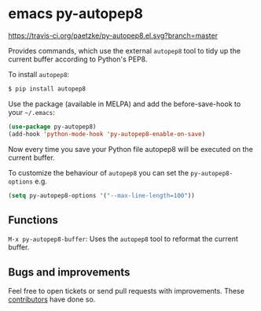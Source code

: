 * emacs py-autopep8

[[https://travis-ci.org/paetzke/py-autopep8.el][https://travis-ci.org/paetzke/py-autopep8.el.svg?branch=master]]
[[http://melpa.org/#/py-autopep8][http://melpa.org/packages/py-autopep8-badge.svg]]

Provides commands, which use the external =autopep8= tool to tidy up the current buffer according to Python's PEP8.

To install =autopep8=:

#+BEGIN_SRC bash
$ pip install autopep8
#+END_SRC

Use the package (available in MELPA) and add the before-save-hook to your =~/.emacs=:

#+BEGIN_SRC lisp
(use-package py-autopep8)
(add-hook 'python-mode-hook 'py-autopep8-enable-on-save)
#+END_SRC

Now every time you save your Python file autopep8 will be executed on the current buffer.

To customize the behaviour of =autopep8= you can set the =py-autopep8-options= e.g.

#+BEGIN_SRC lisp
(setq py-autopep8-options '("--max-line-length=100"))
#+END_SRC


** Functions

=M-x py-autopep8-buffer=: Uses the =autopep8= tool to reformat the current buffer.


** Bugs and improvements

Feel free to open tickets or send pull requests with improvements.
These [[https://github.com/paetzke/py-autopep8.el/graphs/contributors][contributors]] have done so.

